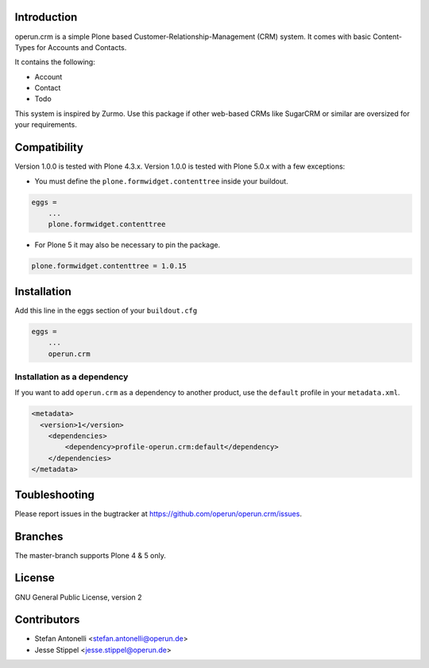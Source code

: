 Introduction
============

operun.crm is a simple Plone based Customer-Relationship-Management (CRM) system. It comes with basic Content-Types for Accounts and Contacts.

It contains the following:

* Account
* Contact
* Todo

This system is inspired by Zurmo. Use this package if other web-based CRMs like SugarCRM or similar are oversized for your requirements.


Compatibility
=============

Version 1.0.0 is tested with Plone 4.3.x.
Version 1.0.0 is tested with Plone 5.0.x with a few exceptions:

* You must define the ``plone.formwidget.contenttree`` inside your buildout.

.. code-block:: ini

    eggs =
        ...
        plone.formwidget.contenttree

* For Plone 5 it may also be necessary to pin the package.

.. code-block:: ini

    plone.formwidget.contenttree = 1.0.15


Installation
============

Add this line in the eggs section of your ``buildout.cfg``

.. code:: ini

    eggs =
        ...
        operun.crm


Installation as a dependency
-------------------------------------------------

If you want to add ``operun.crm`` as a dependency to another product, use the ``default`` profile in your ``metadata.xml``.

.. code:: xml

    <metadata>
      <version>1</version>
        <dependencies>
            <dependency>profile-operun.crm:default</dependency>
        </dependencies>
    </metadata>


Toubleshooting
==============

Please report issues in the bugtracker at https://github.com/operun/operun.crm/issues.


Branches
========

The master-branch supports Plone 4 & 5 only.


License
=======

GNU General Public License, version 2


Contributors
============

* Stefan Antonelli <stefan.antonelli@operun.de>
* Jesse Stippel <jesse.stippel@operun.de>
